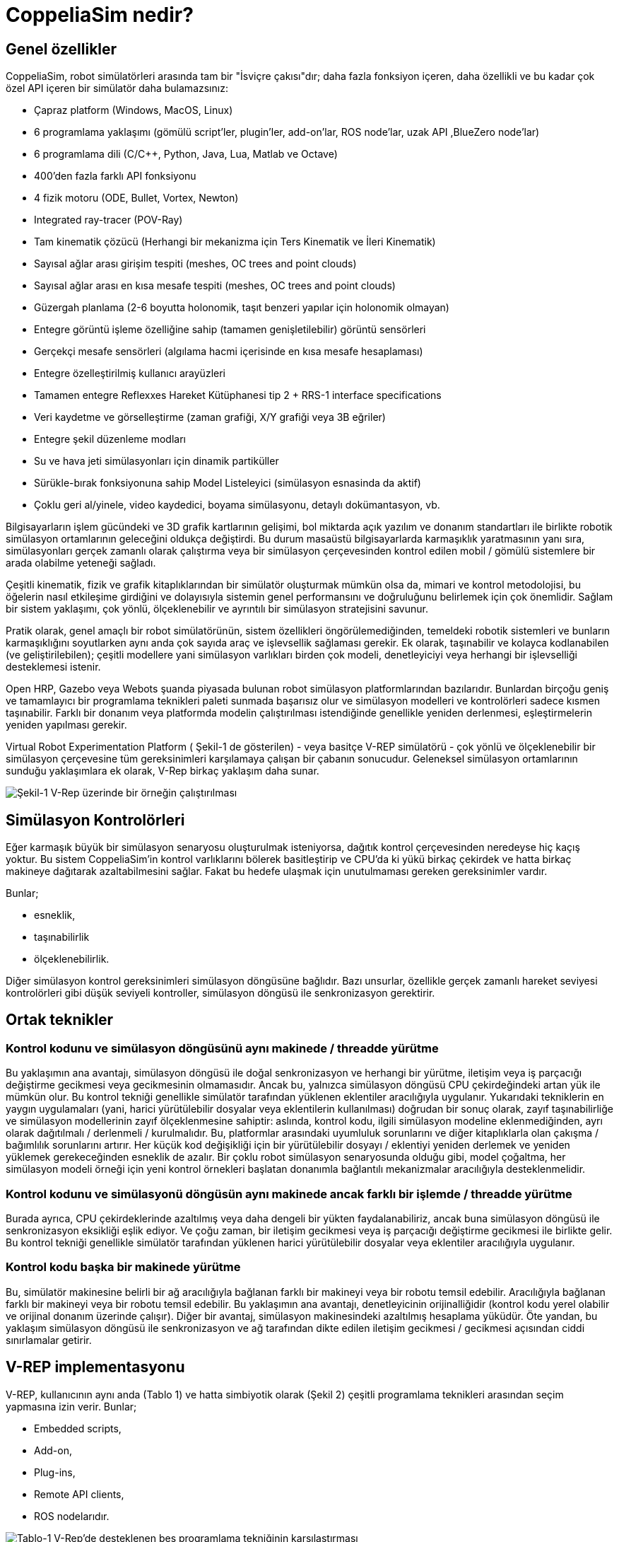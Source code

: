 = CoppeliaSim nedir?

== Genel özellikler

CoppeliaSim, robot simülatörleri arasında tam bir "İsviçre çakısı"dır; daha fazla fonksiyon içeren, daha özellikli ve bu kadar çok özel API içeren bir simülatör daha bulamazsınız:

 * Çapraz platform (Windows, MacOS, Linux)
 * 6 programlama yaklaşımı (gömülü script'ler, plugin'ler, add-on'lar, ROS node'lar, uzak API ,BlueZero node'lar)
 * 6 programlama dili (C/C++, Python, Java, Lua, Matlab ve Octave)
 * 400'den fazla farklı API fonksiyonu
 * 4 fizik motoru (ODE, Bullet, Vortex, Newton)
 * Integrated ray-tracer (POV-Ray)
 * Tam kinematik çözücü (Herhangi bir mekanizma için Ters Kinematik ve İleri Kinematik)
 * Sayısal ağlar arası girişim tespiti (meshes, OC trees and point clouds)
 * Sayısal ağlar arası en kısa mesafe tespiti (meshes, OC trees and point clouds)
 * Güzergah planlama (2-6 boyutta holonomik, taşıt benzeri yapılar için holonomik olmayan)
 * Entegre görüntü işleme özelliğine sahip (tamamen genişletilebilir) görüntü sensörleri
 * Gerçekçi mesafe sensörleri (algılama hacmi içerisinde en kısa mesafe hesaplaması)
 * Entegre özelleştirilmiş kullanıcı arayüzleri
 * Tamamen entegre Reflexxes Hareket Kütüphanesi tip 2 + RRS-1 interface specifications
 * Veri kaydetme ve görselleştirme (zaman grafiği, X/Y grafiği veya 3B eğriler)
 * Entegre şekil düzenleme modları
 * Su ve hava jeti simülasyonları için dinamik partiküller
 * Sürükle-bırak fonksiyonuna sahip Model Listeleyici (simülasyon esnasinda da aktif)
 * Çoklu geri al/yinele, video kaydedici, boyama simülasyonu, detaylı dokümantasyon, vb.

Bilgisayarların işlem gücündeki ve 3D grafik kartlarının gelişimi, bol miktarda açık yazılım ve donanım standartları ile birlikte robotik simülasyon ortamlarının geleceğini oldukça değiştirdi. Bu durum masaüstü bilgisayarlarda karmaşıklık yaratmasının yanı sıra, simülasyonları gerçek zamanlı olarak çalıştırma veya bir simülasyon çerçevesinden kontrol edilen mobil / gömülü sistemlere bir arada olabilme yeteneği sağladı.

Çeşitli kinematik, fizik ve grafik kitaplıklarından bir simülatör oluşturmak mümkün olsa da, mimari ve kontrol metodolojisi, bu öğelerin nasıl etkileşime girdiğini ve dolayısıyla sistemin genel performansını ve doğruluğunu belirlemek için çok önemlidir. Sağlam bir sistem yaklaşımı, çok yönlü, ölçeklenebilir ve ayrıntılı bir simülasyon stratejisini savunur.

Pratik olarak, genel amaçlı bir robot simülatörünün, sistem özellikleri öngörülemediğinden, temeldeki robotik sistemleri ve bunların karmaşıklığını soyutlarken aynı anda çok sayıda araç ve işlevsellik sağlaması gerekir. Ek olarak, taşınabilir ve kolayca kodlanabilen (ve geliştirilebilen); çeşitli modellere yani simülasyon varlıkları birden çok modeli, denetleyiciyi veya herhangi bir işlevselliği desteklemesi istenir.

Open HRP, Gazebo veya Webots şuanda piyasada bulunan robot simülasyon platformlarından bazılarıdır. Bunlardan birçoğu geniş ve tamamlayıcı bir programlama teknikleri paleti sunmada başarısız olur ve simülasyon modelleri ve kontrolörleri sadece kısmen taşınabilir. Farklı bir donanım veya platformda modelin çalıştırılması istendiğinde genellikle yeniden derlenmesi, eşleştirmelerin yeniden yapılması gerekir.

Virtual Robot Experimentation Platform ( Şekil-1 de gösterilen) - veya basitçe V-REP simülatörü - çok yönlü ve ölçeklenebilir bir simülasyon çerçevesine tüm gereksinimleri karşılamaya çalışan bir çabanın sonucudur. Geleneksel simülasyon ortamlarının sunduğu yaklaşımlara ek olarak, V-Rep birkaç yaklaşım daha sunar.

image::img/vrep.png[Şekil-1 V-Rep üzerinde bir örneğin çalıştırılması]

== Simülasyon Kontrolörleri

Eğer karmaşık büyük bir simülasyon senaryosu oluşturulmak isteniyorsa, dağıtık kontrol çerçevesinden neredeyse hiç kaçış yoktur. Bu sistem CoppeliaSim'in kontrol varlıklarını bölerek basitleştirip ve CPU'da ki yükü birkaç çekirdek ve hatta birkaç makineye dağıtarak azaltabilmesini sağlar. Fakat bu hedefe ulaşmak için unutulmaması gereken gereksinimler vardır.

Bunlar;

  * esneklik,
  * taşınabilirlik
  * ölçeklenebilirlik.

Diğer simülasyon kontrol gereksinimleri simülasyon döngüsüne bağlıdır. Bazı unsurlar, özellikle gerçek zamanlı hareket seviyesi kontrolörleri gibi düşük seviyeli kontroller, simülasyon döngüsü ile senkronizasyon gerektirir.

== Ortak teknikler

=== Kontrol kodunu ve simülasyon döngüsünü aynı makinede / threadde yürütme

Bu yaklaşımın ana avantajı, simülasyon döngüsü ile doğal senkronizasyon ve herhangi bir yürütme, iletişim veya iş parçacığı değiştirme gecikmesi veya gecikmesinin olmamasıdır. Ancak bu, yalnızca simülasyon döngüsü CPU çekirdeğindeki artan yük ile mümkün olur. Bu kontrol tekniği genellikle simülatör tarafından yüklenen eklentiler aracılığıyla uygulanır. Yukarıdaki tekniklerin en yaygın uygulamaları (yani, harici yürütülebilir dosyalar veya eklentilerin kullanılması) doğrudan bir sonuç olarak, zayıf taşınabilirliğe ve simülasyon modellerinin zayıf ölçeklenmesine sahiptir: aslında, kontrol kodu, ilgili simülasyon modeline eklenmediğinden, ayrı olarak dağıtılmalı / derlenmeli / kurulmalıdır. Bu, platformlar arasındaki uyumluluk sorunlarını ve diğer kitaplıklarla olan çakışma / bağımlılık sorunlarını artırır. Her küçük kod değişikliği için bir yürütülebilir dosyayı / eklentiyi yeniden derlemek ve yeniden yüklemek gerekeceğinden esneklik de azalır. Bir çoklu robot simülasyon senaryosunda olduğu gibi, model çoğaltma, her simülasyon modeli örneği için yeni kontrol örnekleri başlatan donanımla bağlantılı mekanizmalar aracılığıyla desteklenmelidir.

=== Kontrol kodunu ve simülasyonü döngüsün aynı makinede ancak farklı bir işlemde / threadde yürütme

Burada ayrıca, CPU çekirdeklerinde azaltılmış veya daha dengeli bir yükten faydalanabiliriz, ancak buna simülasyon döngüsü ile senkronizasyon eksikliği eşlik ediyor. Ve çoğu zaman, bir iletişim gecikmesi veya iş parçacığı değiştirme gecikmesi ile birlikte gelir. Bu kontrol tekniği genellikle simülatör tarafından yüklenen harici yürütülebilir dosyalar veya eklentiler aracılığıyla uygulanır.

=== Kontrol kodu başka bir makinede yürütme

Bu, simülatör makinesine belirli bir ağ aracılığıyla bağlanan farklı bir makineyi veya bir robotu temsil edebilir. Aracılığıyla bağlanan farklı bir makineyi veya bir robotu temsil edebilir. Bu yaklaşımın ana avantajı, denetleyicinin orijinalliğidir (kontrol kodu yerel olabilir ve orijinal donanım üzerinde çalışır). Diğer bir avantaj, simülasyon makinesindeki azaltılmış hesaplama yüküdür. Öte yandan, bu yaklaşım simülasyon döngüsü ile senkronizasyon ve ağ tarafından dikte edilen iletişim gecikmesi / gecikmesi açısından ciddi sınırlamalar getirir.

== V-REP implementasyonu
V-REP, kullanıcının aynı anda (Tablo 1) ve hatta simbiyotik olarak (Şekil 2) çeşitli programlama teknikleri arasından seçim yapmasına izin verir. Bunlar;

 * Embedded scripts,
 * Add-on,
 * Plug-ins,
 * Remote API clients,
 * ROS nodelarıdır.

image::img/vrep-support-comparison.png[Tablo-1 V-Rep'de desteklenen beş programlama tekniğinin karşılaştırması]

image::img/v-rep-framework.png[Şekil-2 V-Rep çerçevesi]

== Simülasyon İşlevselliği

V-REP, çok yönlü bir mimari etrafında tasarlanmıştır. V-REP'de ana veya merkezi işlev yoktur. Daha ziyade, V-REP, yine bir model bazında gerektiğinde etkinleştirilebilen veya devre dışı bırakılabilen çeşitli nispeten bağımsız işlevlere sahiptir. Endüstriyel bir robotun kutuları alması ve başka bir yere götürmesi gereken bir simülasyon senaryosu hayal edin; VREP, kutuları kavrama ve tutma dinamiklerini hesaplar ve dinamik efektler ihmal edilebilir olduğunda döngünün diğer bölümleri için kinematik bir simülasyon gerçekleştirir.   Bu yaklaşım, endüstriyel robotun hesaplamasını mümkün kılar. tamamen karmaşık dinamik kütüphaneleri kullanılarak simüle edilmiş olsaydı durum böyle olmazdı.
Robot sert ve sabitse ve çevresinden başka türlü etkilenmiyorsa, bu tür bir hibrit simülasyon bu durumda haklı çıkar.

V-REP, çeşitli işlevselliklerini seçici bir şekilde uyarlamalı bir şekilde etkinleştirmenin yanı sıra, bunları, birinin diğeriyle işbirliği yaparak simbiyotik bir şekilde de kullanabilir. Örneğin bir insansı robot durumunda, VREP bacak hareketlerini, ilk önce her bacak için ters kinematik hesaplayarak; ve sonra hesaplanan eklem konumlarının dinamik modül tarafından hedef eklem konumları olarak kullanılmak üzere atanması. Bu, insansı hareketin çok yönlü bir şekilde belirlenmesine olanak tanır, çünkü her ayağın 6 boyutlu bir yolu takip etmesi gerektiğinden: geri kalan hesaplamalar otomatik olarak yapılır. 

İşlevsellik, belirli sahne nesneleri veya belirli hesaplama modülleri ile ilgilidir, bunların her ikisi de aşağıda açıklanmaktadır.

=== Sahne nesneleri

 * Eklemler
 * Şekiller
 * Yakınlık sensörleri
 * Görüş sensörleri
 * Kuvvet sensörleri
 * Grafikler
 * Kameralar
 * Işıklar
 * Yollar
 * Kuklalar
 * Frezeler

=== Hesaplama modülleri

 * Kinematik modülü
 * Dinamik modülü
 * Çarpışma algılama modülü
 * Kaplama-kaplama arası mesafe modülü
 * Yol, hareket planlama modülü

V-REP, çok yönlü ve ölçeklenebilir bir simülasyon çerçevesi olarak tanıtıldı. Denetleyicileri için çok sayıda farklı programlama tekniği sunarak ve simülasyon modellerine denetleyicileri ve işlevleri yerleştirmeye izin vererek, programcıların görevini kolaylaştırır ve kullanıcılar için dağıtım karmaşıklığını azaltır. 
image::img/delta-kol.png[Şekil 3. V-REP'de Delta Arm manipülatör modeli ]

image::img/yol-planlama.png[Şekil 4. V-REP'de yol planlama insan modeli]

Şu anda V-REP, akademik ve endüstriyel alanda mevcut olan sağlam ve yaygın olarak kullanılan bir robot simülatörü ve denetleyicisine dönüşmüştür. Sistem doğrulama, algoritma optimizasyonu, fabrika otomasyon uygulamalarında karmaşık montaj zincirlerinin simülasyonundan robot görev planlayıcı ve denetleyiciye kadar çeşitli görevleri gerçekleştirir.

== Neden V-Rep sonlandırıldı?

V-REP'in geliştirilmesine 26 Kasım 2019 tarihinde son verilip tüm çabalarımızı CoppeliaSim'e odaklanmıştır. CoppeliaSim, V-REP ile% 100 uyumludur (yani, V-REP projesinin bir çatalıdır). Daha hızlı çalışır ve V-REP'den daha fazla özelliğe sahiptir. Elbette Coppelia Robotics, V-REP desteğini ve lisanslarını CoppeliaSim desteği ve lisansları ile mükemmel bir şekilde değiştirilebilir bir şekilde yönetecektir. Yani aslında v-rep sonlandırılmamıştır. Kısacası birçok özellik eklenip ismi değiştirilmiştir. Bu güncellemeyle gelen değişiklikler;

 * XML dosyalarını import/export özelliği,
 * API belgelerini mouse ile açabilme,
 * ROS 2 desteği,
 * Sahneyi glTF olarak kaydedebilmeyi sağlayan bir add-on,
 * Kamera işleyicisi olarak OpenGL3 desteği,
 * RLBench,
 * Niryo One robotu,
 * Franka Emin Panda robotu,
 ve bazı fonksiyonlardır.
 